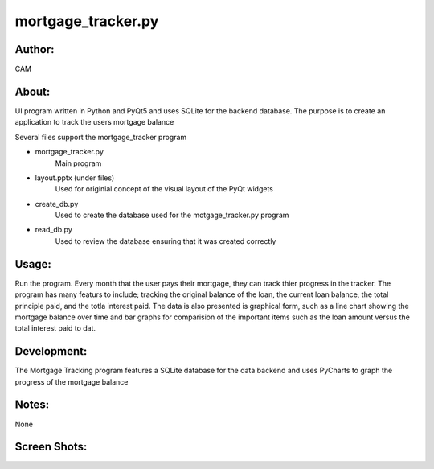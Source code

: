 ==========
mortgage_tracker.py
==========


Author:
==========
CAM 


About:
==========
UI program written in Python and PyQt5 and uses SQLite for the backend database. 
The purpose is to create an application to track the users mortgage balance

Several files support the mortgage_tracker program

- mortgage_tracker.py 
	Main program
- layout.pptx (under files)
	Used for originial concept of the visual layout of the PyQt widgets
- create_db.py
	Used to create the database used for the motgage_tracker.py program
- read_db.py
	Used to review the database ensuring that it was created correctly

Usage:
==========
Run the program. Every month that the user pays their mortgage, they can track thier progress
in the tracker. The program has many featurs to include; tracking the original balance of the loan, 
the current loan balance, the total principle paid, and the totla interest paid. The data is also presented
is graphical form, such as a line chart showing the mortgage balance over time and bar graphs for comparision
of the important items such as the loan amount versus the total interest paid to dat.

Development:
===========
The Mortgage Tracking program features a SQLite database for the data backend and uses 
PyCharts to graph the progress of the mortgage balance

Notes:
==========
None

Screen Shots:
==========
.. image:: screenshot_01.png
